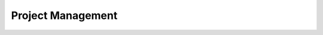 .. This document creates a brief overview of this documentation

Project Management
==================

